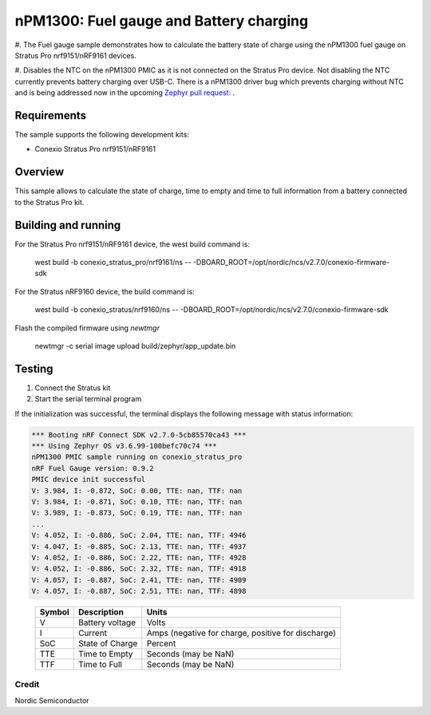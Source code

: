 .. _npm1300_fuel_gauge:

nPM1300: Fuel gauge and Battery charging
###################

#. The Fuel gauge sample demonstrates how to calculate the battery state of charge using the nPM1300 fuel gauge on 
Stratus Pro nrf9151/nRF9161 devices.

#. Disables the NTC on the nPM1300 PMIC as it is not connected on the Stratus Pro device. Not disabling the NTC
currently prevents battery charging over USB-C. 
There is a nPM1300 driver bug which prevents charging without NTC and is being addressed now in the upcoming 
`Zephyr pull request: <https://github.com/zephyrproject-rtos/zephyr/pull/74930#issuecomment-2408694307>`_ .

Requirements
************

The sample supports the following development kits:

* Conexio Stratus Pro nrf9151/nRF9161

Overview
********

This sample allows to calculate the state of charge, time to empty and time to full information from a battery connected to the
Stratus Pro kit.


Building and running
********************

For the Stratus Pro nrf9151/nRF9161 device, the west build command is: 

   west build -b conexio_stratus_pro/nrf9161/ns -- -DBOARD_ROOT=/opt/nordic/ncs/v2.7.0/conexio-firmware-sdk

For the Stratus nRF9160 device, the build command is:

   west build -b conexio_stratus/nrf9160/ns -- -DBOARD_ROOT=/opt/nordic/ncs/v2.7.0/conexio-firmware-sdk


Flash the compiled firmware using `newtmgr`

   newtmgr -c serial image upload build/zephyr/app_update.bin

Testing
*******

#. Connect the Stratus kit
#. Start the serial terminal program

If the initialization was successful, the terminal displays the following message with status information:

.. code-block:: console

   *** Booting nRF Connect SDK v2.7.0-5cb85570ca43 ***
   *** Using Zephyr OS v3.6.99-100befc70c74 ***
   nPM1300 PMIC sample running on conexio_stratus_pro
   nRF Fuel Gauge version: 0.9.2
   PMIC device init successful
   V: 3.984, I: -0.872, SoC: 0.00, TTE: nan, TTF: nan
   V: 3.984, I: -0.871, SoC: 0.10, TTE: nan, TTF: nan
   V: 3.989, I: -0.873, SoC: 0.19, TTE: nan, TTF: nan
   ...
   V: 4.052, I: -0.886, SoC: 2.04, TTE: nan, TTF: 4946
   V: 4.047, I: -0.885, SoC: 2.13, TTE: nan, TTF: 4937
   V: 4.052, I: -0.886, SoC: 2.22, TTE: nan, TTF: 4928
   V: 4.052, I: -0.886, SoC: 2.32, TTE: nan, TTF: 4918
   V: 4.057, I: -0.887, SoC: 2.41, TTE: nan, TTF: 4909
   V: 4.057, I: -0.887, SoC: 2.51, TTE: nan, TTF: 4898

.. _table::
   :widths: auto

   ======  ===============  ==================================================
   Symbol  Description      Units
   ======  ===============  ==================================================
   V       Battery voltage  Volts
   I       Current          Amps (negative for charge, positive for discharge)
   SoC     State of Charge  Percent
   TTE     Time to Empty    Seconds (may be NaN)
   TTF     Time to Full     Seconds (may be NaN)
   ======  ===============  ==================================================

Credit 
===============
Nordic Semiconductor
